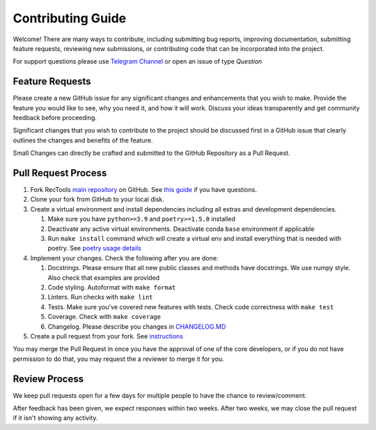 Contributing Guide
==================

Welcome! There are many ways to contribute, including submitting bug
reports, improving documentation, submitting feature requests, reviewing
new submissions, or contributing code that can be incorporated into the
project.

For support questions please use `Telegram Channel <https://t.me/RecTools_Support>`_
or open an issue of type `Question`

Feature Requests
----------------

Please create a new GitHub issue for any significant changes and
enhancements that you wish to make. Provide the feature you would like
to see, why you need it, and how it will work. Discuss your ideas
transparently and get community feedback before proceeding.

Significant changes that you wish to contribute to the project should be
discussed first in a GitHub issue that clearly outlines the changes and
benefits of the feature.

Small Changes can directly be crafted and submitted to the GitHub
Repository as a Pull Request.

Pull Request Process
--------------------

#. Fork RecTools `main repository <https://github.com/MobileTeleSystems/RecTools>`_
   on GitHub. See `this guide <https://docs.github.com/en/pull-requests/collaborating-with-pull-requests/working-with-forks/fork-a-repo>`_ if you have questions.
#. Clone your fork from GitHub to your local disk.
#. Create a virtual environment and install dependencies including all 
   extras and development dependencies.
   
   #. Make sure you have ``python>=3.9`` and ``poetry>=1.5.0`` installed
   #. Deactivate any active virtual environments. Deactivate conda ``base``
      environment if applicable
   #. Run ``make install`` command which will create a virtual env and
      install everything that is needed with poetry. See `poetry usage details <https://python-poetry.org/docs/basic-usage/#installing-with-poetrylock>`_
   
#. Implement your changes. Check the following after you are done:
   
   #. Docstrings. Please ensure that all new public classes and methods
      have docstrings. We use numpy style. Also check that examples are
      provided
   #. Code styling. Autoformat with ``make format``
   #. Linters. Run checks with ``make lint``
   #. Tests. Make sure you've covered new features with tests. Check
      code correctness with ``make test``
   #. Coverage. Check with ``make coverage``
   #. Changelog. Please describe you changes in `CHANGELOG.MD <https://github.com/MobileTeleSystems/RecTools/blob/main/CHANGELOG.md>`_

#. Create a pull request from your fork. See `instructions <https://docs.github.com/en/pull-requests/collaborating-with-pull-requests/proposing-changes-to-your-work-with-pull-requests/creating-a-pull-request-from-a-fork>`_


You may merge the Pull Request in once you have the approval of one 
of the core developers, or if you do not have permission to do that, you
may request the a reviewer to merge it for you. 

Review Process
--------------

We keep pull requests open for a few days for multiple people to have
the chance to review/comment.

After feedback has been given, we expect responses within two weeks.
After two weeks, we may close the pull request if it isn't showing any
activity.
